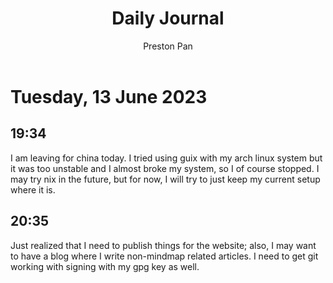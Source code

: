 #+TITLE: Daily Journal
#+STARTUP: showeverything
#+DESCRIPTION: My daily journal entry
#+AUTHOR: Preston Pan
#+HTML_HEAD: <link rel="stylesheet" type="text/css" href="../style.css" />
#+html_head: <script src="https://polyfill.io/v3/polyfill.min.js?features=es6"></script>
#+html_head: <script id="MathJax-script" async src="https://cdn.jsdelivr.net/npm/mathjax@3/es5/tex-mml-chtml.js"></script>
#+options: broken-links:t
* Tuesday, 13 June 2023
** 19:34
I am leaving for china today. I tried using guix with my arch linux
system but it was too unstable and I almost broke my system, so I
of course stopped. I may try nix in the future, but for now, I will
try to just keep my current setup where it is.
** 20:35
Just realized that I need to publish things for the website; also, I
may want to have a blog where I write non-mindmap related articles.
I need to get git working with signing with my gpg key as well.
